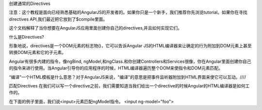 创建通常的Directives

注意：这个教程是面向已经熟悉基础的AngularJS的开发者的。如果你只是一个新手，我们推荐你先浏览tutorial。如果你在寻找directives API,我们最近把它放到了$compile里面。

这个文档解释了当你想要在AngularJS应用里面创建你自己的directives,并且如何实现它们。

什么是Directives?

形象地说，directives是一个DOM元素的标志物()，它可以告诉Angular 
JS的HTML编译器来让确定的行为附加到DOM元素上甚至转换DOM元素和它的子元素。

Angular有很多内建的指令，像ngBind, ngModel,和ngClass.和你创建Controllers和Services很像，你在Angular里面创建你自己的指令来进行使用。当Angular引导你的应用程序的时候，HTML编译器遍历整个DOM来使指令和DOM元素匹配。

“编译”一个HTML模板是什么意思？对于AngularJS来说，"编译"的意思是把事件监听器附加到HTML界面来使它可以互动。////

匹配Directives
在我们可以写一个directive之前，我们需要知道当我们给出一个directive的时候Angular的HTML编译器是如何工作的。

在下面的例子里面，我们说<input>元素匹配ngModel指令。
<input ng-model="foo">
